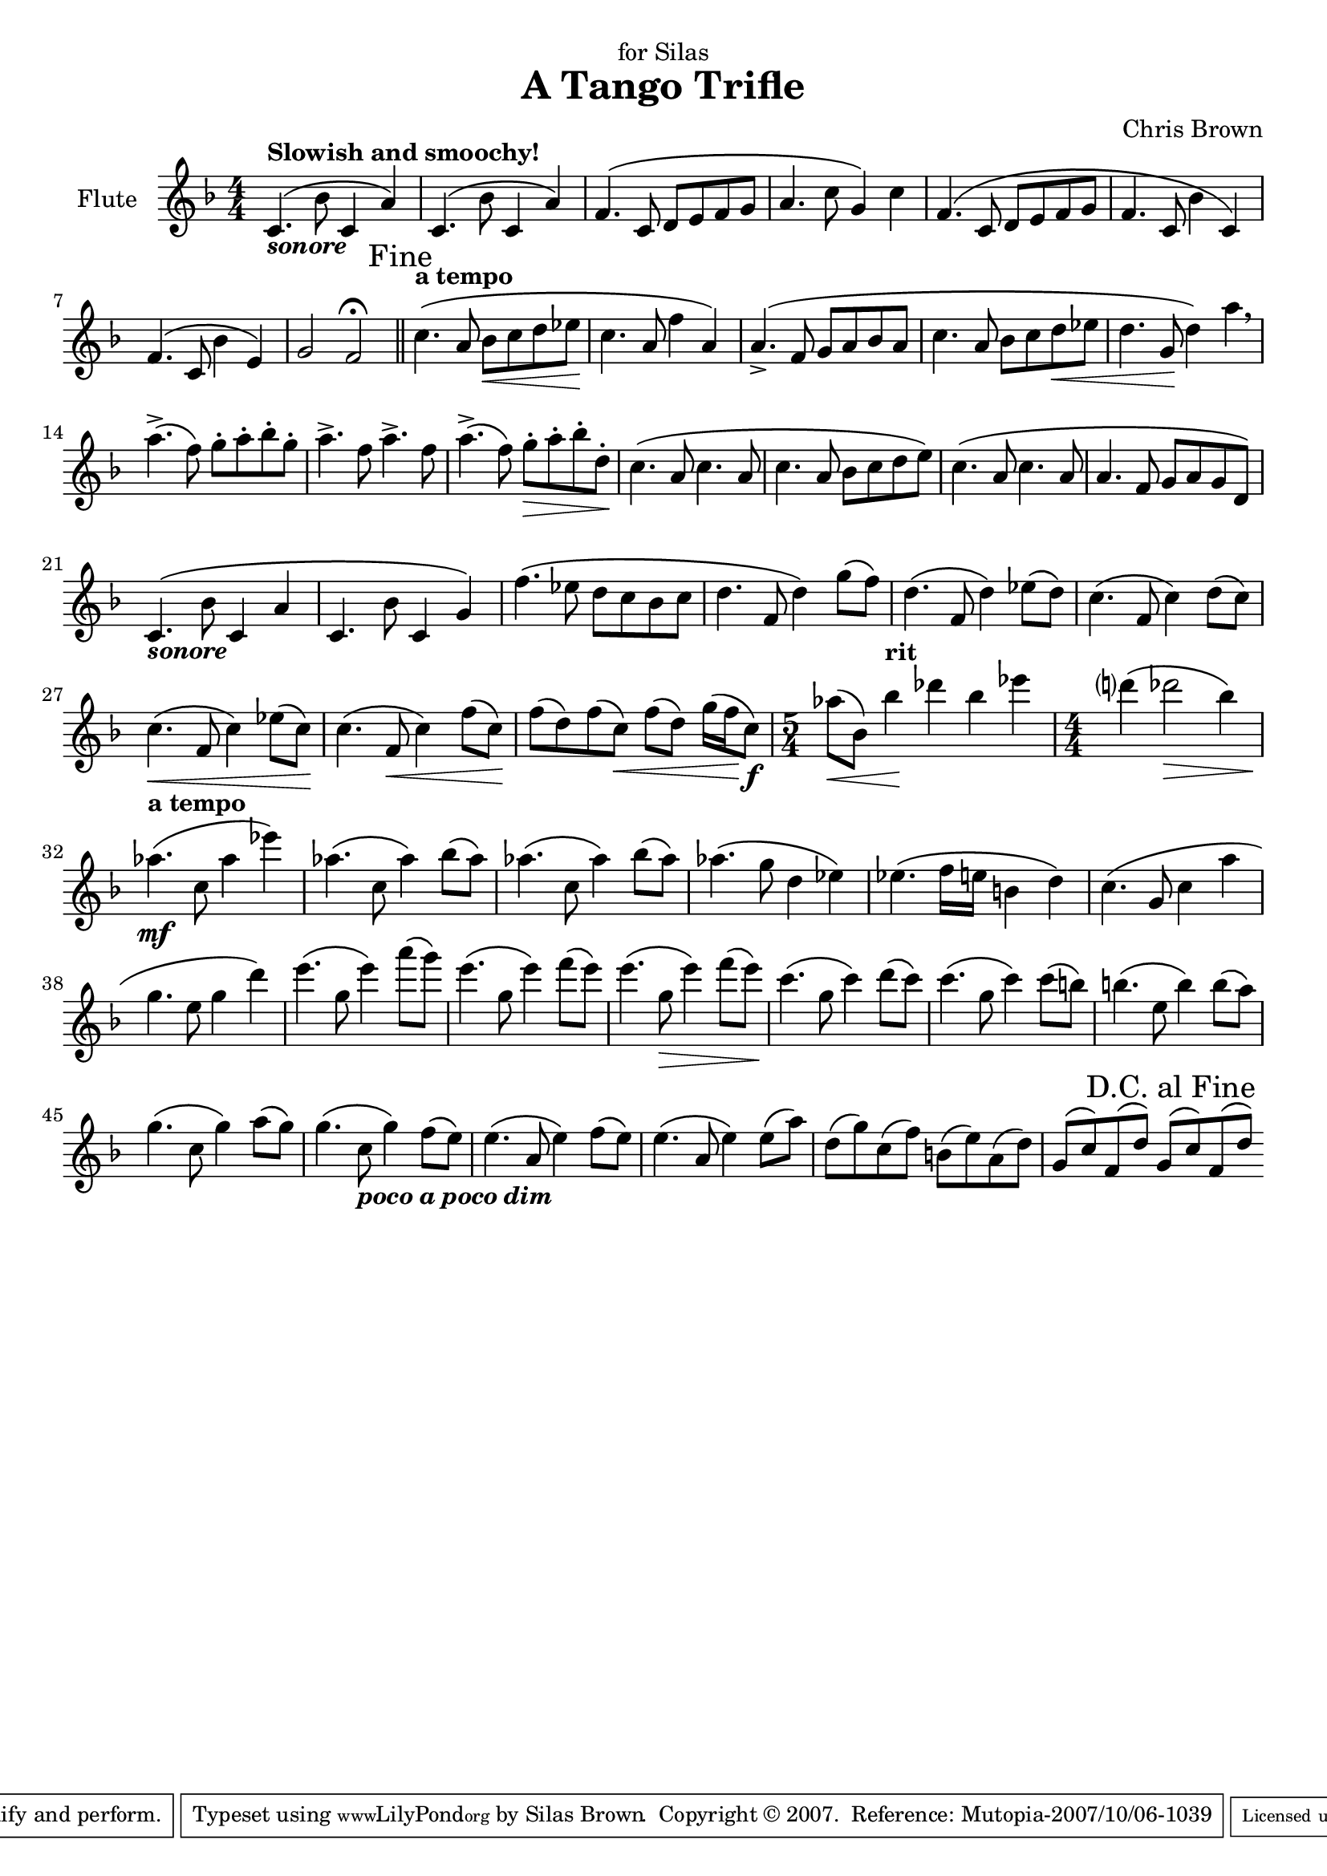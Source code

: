 \version "2.10.10"
\header{
	title = "A Tango Trifle"
	composer = "Chris Brown"
    dedication = "for Silas"
    mutopiacomposer = "BrownCJ"
    mutopiainstrument = "Flute"
    date = "August 27, 2007"
    source = "Typeset from the manuscript by permission of the composer"
    style = "Romantic"
    mutopiacopyright = "Creative Commons Attribution 3.0"
    maintainer = "Silas Brown"
    maintainerWeb="http://ssb22.user.srcf.net/"
 footer = "Mutopia-2007/10/06-1039"
 tagline = \markup { \override #'(box-padding . 1.0) \override #'(baseline-skip . 2.7) \box \center-align { \small \line { Sheet music from \with-url #"http://www.MutopiaProject.org" \line { \teeny www. \hspace #-1.0 MutopiaProject \hspace #-1.0 \teeny .org \hspace #0.5 } • \hspace #0.5 \italic Free to download, with the \italic freedom to distribute, modify and perform. } \line { \small \line { Typeset using \with-url #"http://www.LilyPond.org" \line { \teeny www. \hspace #-1.0 LilyPond \hspace #-1.0 \teeny .org } by \maintainer \hspace #-1.0 . \hspace #0.5 Copyright © 2007. \hspace #0.5 Reference: \footer } } \line { \teeny \line { Licensed under the Creative Commons Attribution 3.0 (Unported) License, for details see: \hspace #-0.5 \with-url #"http://creativecommons.org/licenses/by/3.0" http://creativecommons.org/licenses/by/3.0 } } } }
}

#(set-global-staff-size 19.7)
piuf = \markup { \italic piu \dynamic f }
pocof = \markup { \italic poco \dynamic f }

music={
\override Score.Hairpin #'after-line-breaking = ##t
\context Staff <<
	\context Voice = Flute {
    \set Staff.instrumentName = "Flute"
	\set Staff.midiInstrument = "flute"
#(set-accidental-style 'modern-cautionary)
\override Staff.TimeSignature  #'style = #'numbered
\override Score.RehearsalMark
       #'break-visibility = #begin-of-line-invisible
	\key f \major \clef treble \phrasingSlurUp

\time 4/4 c'4. \( _\markup { \italic \bold { sonore } } ^\markup { \bold { Slowish and smoochy! } }  bes'8 c'4 a'4 \)  | c'4. \(  bes'8 c'4 a'4 \)  | f'4. \(  c'8 d'8 e'8 f'8 g'8 | a'4. c''8 g'4 \)  c''4 | f'4. \(  c'8 d'8 e'8 f'8 g'8 | 
f'4. c'8 bes'4 c'4 \)  | f'4. \(  c'8 bes'4 e'4 \)  | g'2 f'2\fermata  \mark "Fine" \bar "||"  | c''4. \( ^\markup { \bold { a tempo } }  a'8 bes'8\<  c''8 d''8 ees%{%}''8 | c''4.\!  a'8 f''4 a'4 \)  | 
a'4. \(  \accent  f'8 g'8 a'8 bes'8 a'8 | c''4. a'8 bes'8 c''8 d''8\<  ees%{%}''8 | d''4. g'8\!  d''4 \)  a''4\breathe  | a''4. \(  \accent  f''8 \)  g''8 \staccato  a''8 \staccato  bes''8 \staccato  g''8 \staccato  | a''4. \accent  f''8 a''4. \accent  f''8 | 
a''4. \(  \accent  f''8 \)  g''8 \staccato \>  a''8 \staccato  bes''8 \staccato  d''8 \staccato  | c''4. \( \!  a'8 c''4. a'8 | c''4. a'8 bes'8 c''8 d''8 e%{%}''8 \)  | c''4. \(  a'8 c''4. a'8 | a'4. f'8 g'8 a'8 g'8 d'8 \)  | 
c'4. \( _\markup { \italic \bold { sonore } }  bes'8 c'4 a'4 | c'4. bes'8 c'4 g'4 \)  | f''4. \(  ees%{%}''8 d''8 c''8 bes'8 c''8 | d''4. f'8 d''4 \)  g''8 \(  f''8 \)  | d''4. \(  f'8 d''4 \)  ees%{%}''8 \(  d''8 \)  | 
c''4. \(  f'8 c''4 \)  d''8 \(  c''8 \)  | c''4. \( \<  f'8 c''4 \)  ees%{%}''8 \(  c''8 \) \!  | c''4. \(  f'8\<  c''4 \)  f''8 \(  c''8 \) \!  | f''8 \(  d''8 \)  f''8 \(  c''8 \) \<  f''8 \(  d''8 \)  g''16 \(  f''16\!  c''8 \) \f  | \time 5/4 aes%{%}''8 \( \<  bes'8 \)  bes''4\! ^\markup { \bold { rit } }  des%{%}'''4 bes''4 ees%{%}'''4 | 
\time 4/4 d%{%}'''4 \(  des%{%}'''2\>  bes''4 \)  | aes%{%}''4. \( \mf ^\markup { \bold { a tempo } }  c''8 aes%{%}''4 ees%{%}'''4 \)  | aes%{%}''4. \(  c''8 aes%{%}''4 \)  bes''8 \(  aes%{%}''8 \)  | aes%{%}''4. \(  c''8 aes%{%}''4 \)  bes''8 \(  aes%{%}''8 \)  | aes%{%}''4. \(  g''8 d''4 ees%{%}''4 \)  | 
ees%{%}''4. \(  f''16 e''16 b%{es%}'4 d''4 \)  | c''4. \(  g'8 c''4 a%{%}''4 | g''4. e%{%}''8 g''4 d'''4 \)  | e'''4. \(  g''8 e'''4 \)  a'''8 \(  g'''8 \)  | e'''4. \(  g''8 e'''4 \)  f'''8 \(  e'''8 \)  | 
e'''4. \(  g''8\>  e'''4 \)  f'''8 \(  e'''8 \) \!  | c'''4. \(  g''8 c'''4 \)  d'''8 \(  c'''8 \)  | c'''4. \(  g''8 c'''4 \)  c'''8 \(  b%{es%}''8 \)  | b%{es%}''4. \(  e''8 b%{es%}''4 \)  b%{es%}''8 \(  a''8 \)  | 
g''4. \(  c''8 g''4 \)  a''8 \(  g''8 \)  | g''4. \(  c''8_\markup { \italic \bold { poco a poco dim } }  g''4 \)  f''8 \(  e''8 \)  | e''4. \(  a'8 e''4 \)  f''8 \(  e''8 \)  | e''4. \(  a'8 e''4 \)  e''8 \(  a''8 \)  | d''8 \(  g''8 \)  c''8 \(  f''8 \)  b%{es%}'8 \(  e''8 \)  a'8 \(  d''8 \)  | 
g'8 \(  c''8 \)  f'8 \(  d''8 \)  g'8 \(  c''8 \)  f'8 \(  d''8 \)  \once \override Score.RehearsalMark #'self-alignment-X = #right
\once \override Score.RehearsalMark #'padding = #3.0
\mark "D.C. al Fine " \bar ":|" 
}
>> } \score { \music \layout { } }
\score { \unfoldRepeats \music \midi { \context { \Score tempoWholesPerMinute = #(ly:make-moment 84 4) } } }

